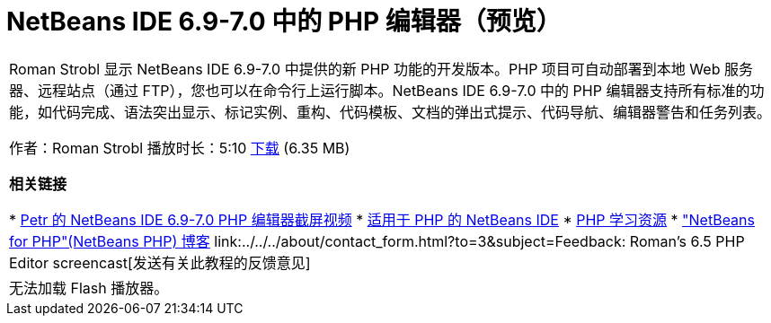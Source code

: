 // 
//     Licensed to the Apache Software Foundation (ASF) under one
//     or more contributor license agreements.  See the NOTICE file
//     distributed with this work for additional information
//     regarding copyright ownership.  The ASF licenses this file
//     to you under the Apache License, Version 2.0 (the
//     "License"); you may not use this file except in compliance
//     with the License.  You may obtain a copy of the License at
// 
//       http://www.apache.org/licenses/LICENSE-2.0
// 
//     Unless required by applicable law or agreed to in writing,
//     software distributed under the License is distributed on an
//     "AS IS" BASIS, WITHOUT WARRANTIES OR CONDITIONS OF ANY
//     KIND, either express or implied.  See the License for the
//     specific language governing permissions and limitations
//     under the License.
//

= NetBeans IDE 6.9-7.0 中的 PHP 编辑器（预览）
:jbake-type: tutorial
:jbake-tags: tutorials 
:markup-in-source: verbatim,quotes,macros
:jbake-status: published
:icons: font
:syntax: true
:source-highlighter: pygments
:toc: left
:toc-title:
:description: NetBeans IDE 6.9-7.0 中的 PHP 编辑器（预览） - Apache NetBeans
:keywords: Apache NetBeans, Tutorials, NetBeans IDE 6.9-7.0 中的 PHP 编辑器（预览）

|===
|Roman Strobl 显示 NetBeans IDE 6.9-7.0 中提供的新 PHP 功能的开发版本。PHP 项目可自动部署到本地 Web 服务器、远程站点（通过 FTP），您也可以在命令行上运行脚本。NetBeans IDE 6.9-7.0 中的 PHP 编辑器支持所有标准的功能，如代码完成、语法突出显示、标记实例、重构、代码模板、文档的弹出式提示、代码导航、编辑器警告和任务列表。

作者：Roman Strobl
播放时长：5:10 
link:https://netbeans.org/files/documents/4/2028/php_demo.zip[+下载+] (6.35 MB)


*相关链接*

* link:../../../kb/docs/php/editor-screencast.html[+Petr 的 NetBeans IDE 6.9-7.0 PHP 编辑器截屏视频+]
* link:../../../features/php/index.html[+适用于 PHP 的 NetBeans IDE+]
* link:../../../kb/trails/php.html[+PHP 学习资源+]
* link:http://blogs.oracle.com/netbeansphp/[+"NetBeans for PHP"(NetBeans PHP) 博客+]
link:../../../about/contact_form.html?to=3&subject=Feedback: Roman's 6.5 PHP Editor screencast[+发送有关此教程的反馈意见+]
 |

无法加载 Flash 播放器。

 
|===
